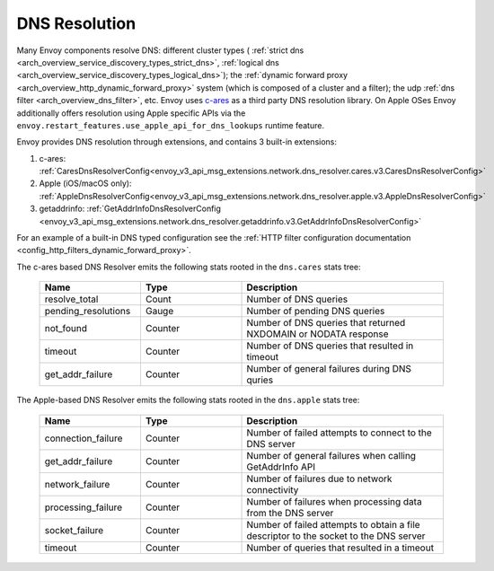 .. _arch_overview_dns_resolution:

DNS Resolution
==============

Many Envoy components resolve DNS: different cluster types (
:ref:`strict dns <arch_overview_service_discovery_types_strict_dns>`,
:ref:`logical dns <arch_overview_service_discovery_types_logical_dns>`);
the :ref:`dynamic forward proxy <arch_overview_http_dynamic_forward_proxy>` system (which is
composed of a cluster and a filter);
the udp :ref:`dns filter <arch_overview_dns_filter>`, etc.
Envoy uses `c-ares <https://github.com/c-ares/c-ares>`_ as a third party DNS resolution library.
On Apple OSes Envoy additionally offers resolution using Apple specific APIs via the
``envoy.restart_features.use_apple_api_for_dns_lookups`` runtime feature.

Envoy provides DNS resolution through extensions, and contains 3 built-in extensions:

1) c-ares: :ref:`CaresDnsResolverConfig<envoy_v3_api_msg_extensions.network.dns_resolver.cares.v3.CaresDnsResolverConfig>`

2) Apple (iOS/macOS only): :ref:`AppleDnsResolverConfig<envoy_v3_api_msg_extensions.network.dns_resolver.apple.v3.AppleDnsResolverConfig>`

3) getaddrinfo: :ref:`GetAddrInfoDnsResolverConfig <envoy_v3_api_msg_extensions.network.dns_resolver.getaddrinfo.v3.GetAddrInfoDnsResolverConfig>`

For an example of a built-in DNS typed configuration see the :ref:`HTTP filter configuration documentation <config_http_filters_dynamic_forward_proxy>`.

The c-ares based DNS Resolver emits the following stats rooted in the ``dns.cares`` stats tree:

  .. csv-table::
    :header: Name, Type, Description
    :widths: 1, 1, 2

    resolve_total, Count, Number of DNS queries
    pending_resolutions, Gauge, Number of pending DNS queries
    not_found, Counter, Number of DNS queries that returned NXDOMAIN or NODATA response
    timeout, Counter, Number of DNS queries that resulted in timeout
    get_addr_failure, Counter, Number of general failures during DNS quries

The Apple-based DNS Resolver emits the following stats rooted in the ``dns.apple`` stats tree:

  .. csv-table::
    :header: Name, Type, Description
    :widths: 1, 1, 2

    connection_failure, Counter, Number of failed attempts to connect to the DNS server
    get_addr_failure, Counter, Number of general failures when calling GetAddrInfo API
    network_failure, Counter, Number of failures due to network connectivity
    processing_failure, Counter, Number of failures when processing data from the DNS server
    socket_failure, Counter, Number of failed attempts to obtain a file descriptor to the socket to the DNS server
    timeout, Counter, Number of queries that resulted in a timeout
